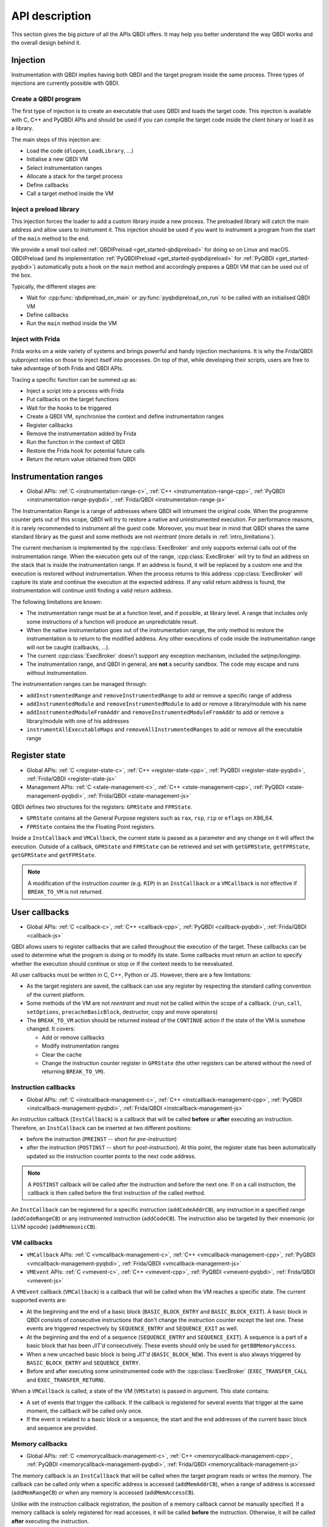 API description
===============

This section gives the big picture of all the APIs QBDI offers.
It may help you better understand the way QBDI works and the overall design behind it.

Injection
---------

Instrumentation with QBDI implies having both QBDI and the target program inside the same process.
Three types of injections are currently possible with QBDI.

Create a QBDI program
+++++++++++++++++++++

The first type of injection is to create an executable that uses QBDI and loads the target code.
This injection is available with C, C++ and PyQBDI APIs and should be used if you can compile the
target code inside the client binary or load it as a library.

The main steps of this injection are:

- Load the code (``dlopen``, ``LoadLibrary``, ...)
- Initialise a new QBDI VM
- Select instrumentation ranges
- Allocate a stack for the target process
- Define callbacks
- Call a target method inside the VM

Inject a preload library
++++++++++++++++++++++++

This injection forces the loader to add a custom library inside a new process.
The preloaded library will catch the main address and allow users to instrument it.
This injection should be used if you want to instrument a program from the start
of the ``main`` method to the end.

We provide a small tool called :ref:`QBDIPreload <get_started-qbdipreload>` for doing so on Linux and macOS.
QBDIPreload (and its implementation :ref:`PyQBDIPreload <get_started-pyqbdipreload>` for :ref:`PyQBDI <get_started-pyqbdi>`)
automatically puts a hook on the ``main`` method and accordingly prepares a QBDI VM that can be used out of the box.

Typically, the different stages are:

- Wait for :cpp:func:`qbdipreload_on_main` or :py:func:`pyqbdipreload_on_run` to be called
  with an initialised QBDI VM
- Define callbacks
- Run the ``main`` method inside the VM

Inject with Frida
+++++++++++++++++

Frida works on a wide variety of systems and brings powerful and handy injection mechanisms.
It is why the Frida/QBDI subproject relies on those to inject itself into processes.
On top of that, while developing their scripts, users are free to take advantage of both Frida and QBDI APIs.

Tracing a specific function can be summed up as:

- Inject a script into a process with Frida
- Put callbacks on the target functions
- Wait for the hooks to be triggered
- Create a QBDI VM, synchronise the context and define instrumentation ranges
- Register callbacks
- Remove the instrumentation added by Frida
- Run the function in the context of QBDI
- Restore the Frida hook for potential future calls
- Return the return value obtained from QBDI

.. _instrumentation_range:

Instrumentation ranges
----------------------
- Global APIs: :ref:`C <instrumentation-range-c>`, :ref:`C++ <instrumentation-range-cpp>`, :ref:`PyQBDI <instrumentation-range-pyqbdi>`, :ref:`Frida/QBDI <instrumentation-range-js>`

The Instrumentation Range is a range of addresses where QBDI will intrument the original code.
When the programme counter gets out of this scope, QBDI will try to restore a native and uninstrumented execution.
For performance reasons, it is rarely recommended to instrument all the guest code.
Moreover, you must bear in mind that QBDI shares the same standard library as the guest and some methods are not *reentrant* (more details in :ref:`intro_limitations`).

The current mechanism is implemented by the :cpp:class:`ExecBroker` and only supports external calls out of the instrumentation range.
When the execution gets out of the range, :cpp:class:`ExecBroker` will try to find an address on the stack that is inside the instrumentation range.
If an address is found, it will be replaced by a custom one and the execution is restored without instrumentation. When the process returns to
this address :cpp:class:`ExecBroker` will capture its state and continue the execution at the expected address. If any valid return address is found,
the instrumentation will continue until finding a valid return address.

The following limitations are known:

- The instrumentation range must be at a function level, and if possible, at library level.
  A range that includes only some instructions of a function will produce an unpredictable result.
- When the native instrumentation goes out of the instrumentation range, the only method to restore
  the instrumentation is to return to the modified address. Any other executions of code inside the
  instrumentation range will not be caught (callbacks, ...).
- The current :cpp:class:`ExecBroker` doesn't support any exception mechanism, included the `setjmp/longjmp`.
- The instrumentation range, and QBDI in general, are **not** a security sandbox. The code may
  escape and runs without instrumentation.

The instrumentation ranges can be managed through:

- ``addInstrumentedRange`` and ``removeInstrumentedRange`` to add or remove a specific range of address
- ``addInstrumentedModule`` and ``removeInstrumentedModule`` to add or remove a library/module with his name
- ``addInstrumentedModuleFromAddr`` and ``removeInstrumentedModuleFromAddr`` to add or remove a library/module with one of his addresses
- ``instrumentAllExecutableMaps`` and ``removeAllInstrumentedRanges`` to add or remove all the executable range


Register state
--------------
- Global APIs: :ref:`C <register-state-c>`, :ref:`C++ <register-state-cpp>`, :ref:`PyQBDI <register-state-pyqbdi>`, :ref:`Frida/QBDI <register-state-js>`
- Management APIs: :ref:`C <state-management-c>`, :ref:`C++ <state-management-cpp>`, :ref:`PyQBDI <state-management-pyqbdi>`, :ref:`Frida/QBDI <state-management-js>`

QBDI defines two structures for the registers: ``GPRState`` and ``FPRState``.

- ``GPRState`` contains all the General Purpose registers such as ``rax``, ``rsp``, ``rip`` or ``eflags`` on X86_64.
- ``FPRState`` contains the the Floating Point registers.

Inside a ``InstCallback`` and ``VMCallback``, the current state is passed as a parameter and any change on it will affect the execution.
Outside of a callback, ``GPRState`` and ``FPRState`` can be retrieved and set with ``getGPRState``, ``getFPRState``, ``getGPRState`` and ``getFPRState``.

.. note::

    A modification of the instruction counter (e.g. ``RIP``) in an ``InstCallback`` or a ``VMCallback`` is not effective if ``BREAK_TO_VM`` is not returned.

User callbacks
--------------
- Global APIs: :ref:`C <callback-c>`, :ref:`C++ <callback-cpp>`, :ref:`PyQBDI <callback-pyqbdi>`, :ref:`Frida/QBDI <callback-js>`

QBDI allows users to register callbacks that are called throughout the execution of the target. These callbacks can be used to determine what the program is doing
or to modify its state. Some callbacks must return an action to specify whether the execution should continue or stop or if the context needs to be reevaluated.

All user callbacks must be written in C, C++, Python or JS. However, there are a few limitations:

- As the target registers are saved, the callback can use any register by respecting the standard calling convention of the current platform.
- Some methods of the VM are not *reentrant* and must not be called within the scope of a callback.
  (``run``, ``call``, ``setOptions``, ``precacheBasicBlock``, destructor, copy and move operators)
- The ``BREAK_TO_VM`` action should be returned instead of the ``CONTINUE`` action if the state of the VM is somehow changed. It covers:

  - Add or remove callbacks
  - Modify instrumentation ranges
  - Clear the cache
  - Change the instruction counter register in ``GPRState`` (the other registers can be altered without the need of returning ``BREAK_TO_VM``).

.. _api_desc_InstCallback:

Instruction callbacks
+++++++++++++++++++++
- Global APIs: :ref:`C <instcallback-management-c>`, :ref:`C++ <instcallback-management-cpp>`, :ref:`PyQBDI <instcallback-management-pyqbdi>`, :ref:`Frida/QBDI <instcallback-management-js>`

An instruction callback (``InstCallback``) is a callback that will be called **before** or **after** executing an instruction.
Therefore, an ``InstCallback`` can be inserted at two different positions:

- before the instruction (``PREINST`` -- short for *pre-instruction*)
- after the instruction (``POSTINST`` -- short for *post-instruction*). At this point, the register state has been automatically updated so the instruction counter points to the next code address.

.. note::

    A ``POSTINST`` callback will be called after the instruction and before the next one. If on a call instruction, the callback
    is then called before the first instruction of the called method.

An ``InstCallback`` can be registered for a specific instruction (``addCodeAddrCB``),
any instruction in a specified range (``addCodeRangeCB``) or any instrumented instruction (``addCodeCB``).
The instruction also be targeted by their mnemonic (or LLVM opcode) (``addMnemonicCB``).

.. _api_desc_VMCallback:

VM callbacks
++++++++++++
- ``VMCallback`` APIs: :ref:`C <vmcallback-management-c>`, :ref:`C++ <vmcallback-management-cpp>`, :ref:`PyQBDI <vmcallback-management-pyqbdi>`, :ref:`Frida/QBDI <vmcallback-management-js>`
- ``VMEvent`` APIs: :ref:`C <vmevent-c>`, :ref:`C++ <vmevent-cpp>`, :ref:`PyQBDI <vmevent-pyqbdi>`, :ref:`Frida/QBDI <vmevent-js>`

A ``VMEvent`` callback (``VMCallback``) is a callback that will be called when the VM reaches a specific state. The current supported events are:

- At the beginning and the end of a basic block (``BASIC_BLOCK_ENTRY`` and ``BASIC_BLOCK_EXIT``).
  A basic block in QBDI consists of consecutive instructions that don't change the instruction counter except the last one.
  These events are triggered respectively by ``SEQUENCE_ENTRY`` and ``SEQUENCE_EXIT`` as well.
- At the beginning and the end of a sequence (``SEQUENCE_ENTRY`` and ``SEQUENCE_EXIT``).
  A sequence is a part of a basic block that has been *JIT'd* consecutively. These events should only be used for ``getBBMemoryAccess``.
- When a new uncached basic block is being *JIT'd* (``BASIC_BLOCK_NEW``). This event is also always triggered by ``BASIC_BLOCK_ENTRY`` and ``SEQUENCE_ENTRY``.
- Before and after executing some uninstrumented code with the :cpp:class:`ExecBroker` (``EXEC_TRANSFER_CALL`` and ``EXEC_TRANSFER_RETURN``).

When a ``VMCallback`` is called, a state of the VM (``VMState``) is passed in argument. This state contains:

- A set of events that trigger the callback. If the callback is registered for several events that trigger at the same moment,
  the callback will be called only once.
- If the event is related to a basic block or a sequence, the start and the end addresses of the current basic block and sequence are provided.

Memory callbacks
++++++++++++++++
- Global APIs: :ref:`C <memorycallback-management-c>`, :ref:`C++ <memorycallback-management-cpp>`, :ref:`PyQBDI <memorycallback-management-pyqbdi>`, :ref:`Frida/QBDI <memorycallback-management-js>`

The memory callback is an ``InstCallback`` that will be called when the target program reads or writes the memory.
The callback can be called only when a specific address is accessed (``addMemAddrCB``),
when a range of address is accessed (``addMemRangeCB``) or when any memory is accessed (``addMemAccessCB``).

Unlike with the instruction callback registration, the position of a memory callback cannot be manually specified.
If a memory callback is solely registered for read accesses, it will be called **before** the instruction.
Otherwise, it will be called **after** executing the instruction.

Instrumentation rule callbacks
++++++++++++++++++++++++++++++
- Global APIs: :ref:`C <instrrulecallback-management-c>`, :ref:`C++ <instrrulecallback-management-cpp>`, :ref:`PyQBDI <instrrulecallback-management-pyqbdi>`, :ref:`Frida/QBDI <instrrulecallback-management-js>`

Instrumentation rule callbacks are an advanced feature of QBDI. It allows users to define a callback (``InstrRuleCallback``) that will be called during the instrumentation process.
The callback will be called for each instruction and can define an ``InstCallback`` to call before or after the current instruction.
An argument contains an ``InstAnalysis`` of the current instruction and can be used to define the callback to insert for this instruction.

An ``InstrRuleCallback`` can be registered for all instructions (``addInstrRule``) or only for a specific range (``addInstrRuleRange``).

.. note::

    The instrumentation process of QBDI responsible of *JITing* instructions may analyse more than once the same instruction.
    Consequently, the instrumentation rule callback must always return the same result even though the instruction has already been instrumented.

Instruction analysis
--------------------
- Global APIs: :ref:`C <instanalysis-c>`, :ref:`C++ <instanalysis-cpp>`, :ref:`PyQBDI <instanalysis-pyqbdi>`, :ref:`Frida/QBDI <instanalysis-js>`
- Getter APIs: :ref:`C <instanalysis-getter-c>`, :ref:`C++ <instanalysis-getter-cpp>`, :ref:`PyQBDI <instanalysis-getter-pyqbdi>`, :ref:`Frida/QBDI <instanalysis-getter-js>`

QBDI provides some basic analysis of the instruction through the ``InstAnalysis`` object. Within an ``InstCallback``, the analysis of the current instruction should be retrieved with
``getInstAnalysis``. Otherwise, the analysis of any instruction in the cache can be obtained with ``getCachedInstAnalysis``. The ``InstAnalysis`` is cached inside QBDI and
is valid until the next cache modification (add new instructions, clear cache, ...).

Four types of analysis are available. If a type of analysis is not selected, the corresponding field of the ``InstAnalysis`` object remains empty and should not be used.

- ``ANALYSIS_INSTRUCTION``: This analysis type provides some generic information about the instruction, like its address, its size, its mnemonic (LLVM opcode)
  or its condition type if the instruction is conditional.
- ``ANALYSIS_DISASSEMBLY``: This analysis type provides the disassembly of the instruction. For X86 and X86_64, the syntax Intel is used by default.
  The syntax can be changed with the option ``OPT_ATT_SYNTAX``.
- ``ANALYSIS_OPERANDS``: This analysis type provides information about the operand of the instruction.
  An operand can be a register or an immediate. If a register operand can be empty, the special type ``OPERAND_INVALID`` is used.
  The implicit register of instruction is also present with a specific flag.
  Moreover, the member ``flagsAccess`` specifies whether the instruction will use or set the generic flag.
- ``ANALYSIS_SYMBOL``: This analysis type detects whether a symbol is associated with the current instruction.

The source file ``test/API/InstAnalysisTest_<arch>.cpp`` shows how one can deal with instruction analysis and may be taken as a reference for the ``ANALYSIS_INSTRUCTION`` and ``ANALYSIS_OPERANDS`` types.

Memory accesses
---------------
- Global APIs: :ref:`C <memaccess-c>`, :ref:`C++ <memaccess-cpp>`, :ref:`PyQBDI <memaccess-pyqbdi>`, :ref:`Frida/QBDI <memaccess-js>`
- Getter APIs: :ref:`C <memaccess-getter-c>`, :ref:`C++ <memaccess-getter-cpp>`, :ref:`PyQBDI <memaccess-getter-pyqbdi>`, :ref:`Frida/QBDI <memaccess-getter-js>`

Due to performance considerations, the capture of memory accesses (``MemoryAccess``) is not enabled by default.
It is only turned on when a memory callback is registered or explicitly requested with ``recordMemoryAccess``.
Collecting read and written accesses can be enabled either together or separately.

Two APIs can be used to get the memory accesses:

- ``getInstMemoryAccess`` can be used within an instruction callback or a memory callback to retrieve the access of the current instruction.
  If the callback is before the instruction (``PREINST``), only read accesses will be available.
- ``getBBMemoryAccess`` must be used in a ``VMEvent`` callback with ``SEQUENCE_EXIT`` to get all the memory accesses for the last sequence.

Both return a list of ``MemoryAccess``. Generally speaking, a ``MemoryAccess`` will have the address of the instruction responsible of the access,
the access address and size, the type of access and the value read or written. However, some instructions can do complex accesses and
some information can be missing or incomplete. The ``flags`` of ``MemoryAccess`` can be used to detect these cases:

- ``MEMORY_UNKNOWN_SIZE``: the size of the access is unknown.
  This is currently used for instruction with ``REP`` prefix before the execution of the instruction.
  The size is determined after the instruction when the access has been completed.
- ``MEMORY_MINIMUM_SIZE``: The size of the access is a minimum size. The access is complex but at least ``size`` of memory is accessed.
  This is currently used for the ``XSAVE*`` and ``XRSTOR*`` instructions.
- ``MEMORY_UNKNOWN_VALUE``: The value of the access hasn't been captured. This flag will be used when the access size is greater than the size of a ``rword``.
  It's also used for instructions with ``REP`` in ``X86`` and ``X86_64``.


Options
-------

The ``options`` of the VM allow changing some internal mechanisms of QBDI. For most uses of QBDI, no option needs to be specified.
The options are specified when the VM is created and can be changed with ``setOptions`` when the VM is not running. After changing the options,
the cache needs to be cleared to apply the changes to all the instructions.

- ``OPT_DISABLE_FPR``: This option disables the Floating Point Registers support. QBDI will not back up and restore any ``FPRState`` registers.
- ``OPT_DISABLE_OPTIONAL_FPR``: if ``OPT_DISABLE_FPR`` is not enabled, this option will force the ``FPRState`` to be restored and saved
  before and after any instruction. By default, QBDI will try to detect the instructions that make use of floating point registers and only restore for
  these precise instructions.
- ``OPT_ATT_SYNTAX``: For X86 and X86_64 architectures, this option changes
  the syntax of ``InstAnalysis.disassembly`` to AT&T instead of the Intel one.
